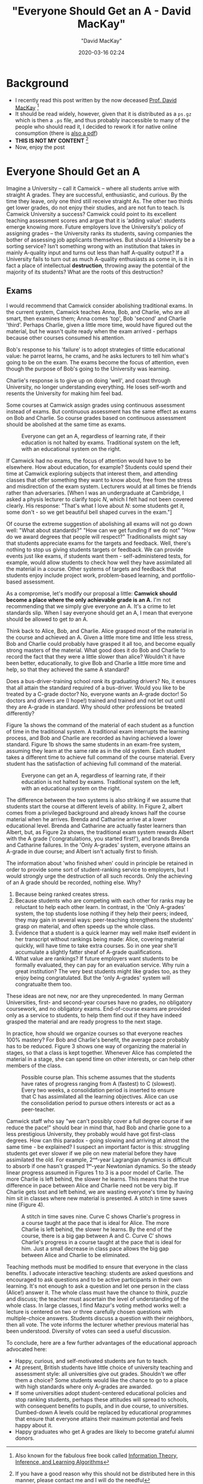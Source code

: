 #+title:  "Everyone Should Get an A - David MacKay"
#+author: "David MacKay"
#+date: 2020-03-16 02:24

#+hugo_base_dir: ../
#+hugo_section: ./posts
#+export_file_name: mackay-all-a
#+hugo_custom_front_matter: :toc true :comments false
#+hugo_tags: academics teaching evaluation ideas
#+hugo_categories: programming
#+hugo_draft: false
#+comments: false

* Background
- I recently read this post written by the now deceased [[http://www.inference.org.uk/mackay/][Prof. David MacKay]] [fn:book]
- It should be read widely, however, given that it is distributed as a ~ps.gz~
  which is then a ~.ps~ file, and thus probably inaccessible to many of the
  people who should read it, I decided to rework it for native online consumption (there is [[http://www.inference.org.uk/mackay/exams.pdf][also a pdf]])
- *THIS IS NOT MY CONTENT* [fn:note]
- Now, enjoy the post

* Everyone Should Get an A
Imagine a University – call it Camwick – where all students arrive with straight
A grades. They are successful, enthusiastic, and curious. By the time they
leave, only one third still receive straight As. The other two thirds get lower
grades, do not enjoy their studies, and are not fun to teach. Is Camwick
University a success? Camwick could point to its excellent teaching assessment
scores and argue that it is ‘adding value’: students emerge knowing more. Future
employers love the University’s policy of assigning grades – the University
ranks its students, saving companies the bother of assessing job applicants
themselves. But should a University be a sorting service? Isn’t something wrong
with an institution that takes in mainly A-quality input and turns out less than
half A-quality output? If a University fails to turn out as much A-quality
enthusiasts as come in, is it in fact a place of intellectual *destruction*,
throwing away the potential of the majority of its students? What are the roots
of this destruction?

** Exams
I would recommend that Camwick consider abolishing traditional exams. In the
current system, Camwick teaches Anna, Bob, and Charlie, who are  all smart, then
examines them; Anna comes 'top', Bob 'second' and Charlie 'third'. Perhaps
Charlie, given a little more time, would have figured out the material, but he
wasn't quite ready when the exam arrived - perhaps because other courses
consumed his attention.

Bob's response to his 'failure' is to adopt strategies of tlittle educational
value: he parrot learns, he crams, and he asks lecturers to tell him what's
going to be on the exam. The exams become the focus of attention, even though
the purpose of Bob's going to the University was learning.

Charlie's response is to give up on doing 'well', and coast through University,
no longer understanding everything. He loses self-worth and resents the
University for making him feel bad.

Some courses at Camwick assign grades using continuous assessment instead of
exams. But continuous assessment has the same effect as exams on Bob and
Charlie. So course grades based on continuous assessment should be abolished at
the same time as exams.

#+CAPTION: Everyone can get an A, regardless of learning rate, if their education is not halted by exams. Traditional system on the left, with an educational system on the right.
[[file:/macKayAs/fig1.jpg]]

If Camwick had no exams, the focus of attention would have to be elsewhere. How
about education, for example? Students could spend their time at Camwick
exploring subjects that interest them, and attending classes that offer
something they want to know about, free from the stress and misdirection of the
exam system. Lecturers would at all times be friends rather than adversaries.
[When I was an undergraduate at Cambridge, I asked a physis lecturer to clarify
topic $N$, which I felt had not been covered clearly. His response: "That's
what I love about $N$: some students get it, some don't - so we get beautiful
bell shaped curves in the exam."]

Of course the extreme suggestion of abolishing all exams will not go down well:
"What about standards?" "How can we get funding if we do not" "How do we award
degrees that people will respect?" Traditionalists might say that students
appreciate exams for the targets and feedback. Well, there's nothing to stop us
giving students targets or feedback. We can provide events just like exams, if
students want them - self-administered tests, for example, would allow students
to check how well they have assimilated all the material in a course. Other
systems of targets and feedback that students enjoy include project work,
problem-based learning, and portfolio-based assessment.

As a compromise, let's modify our proposal a little: *Camwick should become a place where the only achievable grade is an A.* I'm not recommending that we
simply give everyone an A. It's a crime to let standards slip. When I say
everyone should get an A, I mean that everyone should be allowed to get /to/ an
A.

Think back to Alice, Bob, and Charlie. Alice grasped most of the material in the
course and achieved an A. Given a little more time and little less stress, Bob
and Charlie could probably have grasped it all too, and become equally strong
masters of the material. What good does it do Bob and Charlie to record the fact
that they were a little slower than alice? Wouldn't it have been better,
educationally, to give Bob and Charlie a little more time and help, so that they
achieved the same A standard?

Does a bus-driver-training school /rank/ its graduating drivers? No, it ensures
that all attain the standard required of a bus-driver. Would you like to be
treated by a C-grade doctor? No, everyone wants an A-grade doctor! So doctors
and drivers are (I hope!) trained and trained and not let out until they are
A-grade in standard. Why should other professions be treated differently?

Figure 1a shows the command of the material of each student as a function of
time in the traditional system. A traditional exam interrupts the learning
process, and Bob and Charlie are recorded as having achieved a lower standard.
Figure 1b shows the same students in an exam-free system, assuming they learn at
the same rate as in the old system. Each student takes a different time to
achieve full command of the course material. Every student has the satisfaction
of achieving full command of the material.

#+CAPTION: Everyone can get an A, regardless of learning rate, if their education is not halted by exams. Traditional system on the left, with an educational system on the right.
[[file:/macKayAs/fig2.jpg]]

The difference between the two systems is also striking if we assume that
students start the course at different levels of ability. In Figure 2, albert
comes from a privileged background and already knows half the course material
when he arrives. Brenda and Catharine arrive at a lower educational level.
Brenda and Catharine are actually faster learners than Albert, but, as Figure 2a
shows, the traditional exam system rewards Albert with the A grade
('congratulations, you started first!'), and brands Brenda and Catharine
failures. In the 'Only A-grades' system, everyone attains an A-grade in due
course; and Albert isn't actually first to finish.

The information about 'who finished when' could in principle be retained in
order to provide some sort of student-ranking service to employers, but I would
strongly urge the destruction of all such records. Only the achieving of an A
grade should be recorded, nothing else. Why?

1. Because being ranked creates stress.
2. Because students who are competing with each other for ranks may be reluctant
   to help each other learn. In contrast, in the 'Only A-grades' system, the top
   students lose nothing if they help their peers; indeed, they may gain in
   several ways: peer-teaching strengthens the students' grasp on material, and
   often speeds up the whole class.
3. Evidence that a student is a quick learner may well make itself evident in
   her transcript without rankings being made: Alice, covering material quickly,
   will have time to take extra courses. So in one year she'll accumulate a
   slightly fatter sheaf of A-grade qualifications.
4. What value are rankings? If future employers want students to be formally
   evaluated, they can pay for an evaluation service. Why ruin a great
   institution? The very best students might like grades too, as they enjoy
   being congratulated. But the 'only A-grades' system will congratualte them
   too.

These ideas are not new, nor are they unprecedented. In many German
Universities, first- and second-year courses have no grades, no obligatory
coursework, and no obligatory exams. End-of-course exams are provided only as a
service to students, to help them find out if they have indeed grasped the
material and are ready progress to the next stage.

In practice, how should we organize courses so that everyone reaches 100%
mastery? For Bob and Charlie's benefit, the average pace probably has to be
reduced. Figure 3 shows one way of organizing the material in stages, so that a
class is kept together. Whenever Alice has completed the material in a stage,
she can spend time on other interests, or can help other members of the class.

#+CAPTION: Possible course plan. This scheme assumes that the students have rates of progress ranging from A (fastest) to C (slowest). Every two weeks, a consolidation period is inserted to ensure that C has assimilated all the learning objectives. Alice can use the consolidation period to pursue others interests or act as a peer-teacher.
[[file:/macKayAs/figs_ABC21.jpg]]

Camwick staff who say "we can't possibly cover a full degree course if we reduce
the pace!" should bear in mind that, had Bob and charlie gone to a less
prestigious University, they probably would have got first-class degrees. How
can this paradox - going slowing and arriving at almost the same time - be
explained? I suspect an important factor is this: struggling students get ever
slower if we pile on new material before they have assimilated the old. For
example, 2ⁿᵈ-year Lagrangian dynamics is difficult to absorb if one hasn't
grasped 1ˢᵗ-year Newtonian dynamics. So the steady linear progress assumed in
Figures 1 to 3 is a poor model of Carlie. The more Charlie is left behind, the
slower he learns. This means that the true difference in pace between Alice and
Charlie need not be very big. If Charlie gets lost and left behind, we are
wasting everyone's time by having him sit in classes where new material is
presented. A stitch in time saves nine (Figure 4).

#+CAPTION: A stitch in time saves nine. Curve C shows Charlie's progress in a course taught at the pace that is ideal for Alice. The more Charlie is left behind, the slower he learns. By the end of the course, there is a big gap between A and C. Curve C′ shows Charlie's progress in a course taught at the pace that is ideal for him. Just a small decrease in class pace allows the big gap between Alice and Charlie to be eliminated.
[[file:/macKayAs/figs_ABC31.jpg]]

Teaching methods must be modified to ensure that everyone in the class benefits.
I advocate interactive teaching: students are asked questions and encouraged to
ask questions and to be active participants in their own learning. It's not
enough to ask a question and let one person in the class (Alice!) answer it. The
whole class must have the chance to think, puzzle and discuss; the teacher must
ascertain the level of understanding of the whole class. In large classes, I
find Mazur's voting method works well: a lecture is centered on two or three
carefully chosen questions with multiple-choice answers. Students discuss a
question with their neighbors, then all vote. The vote informs the lecturer
whether previous material has been understood. Diversity of votes can seed a
useful discussion.

To conclude, here are a few further advantages of the educational approach
advocated here:

- Happy, curious, and self-motivated students are fun to teach.
- At present, British students have little choice of university teaching and
  assessment style: all universities give out grades. Shouldn't we offer them a
  choice? Some students would like the chance to go to a place with high
  standards where only A-grades are awarded.
- If some universities adopt student-centered educational policies and stop
  ranking students, perhaps these attitudes will spread to schools, with
  consequent benefits to pupils, and in due course, to universities. Dumbed-down
  A levels could be replaced by educational programmes that ensure that everyone
  attains their maximum potential and feels happy about it.
- Happy graduates who get A grades are likely to become grateful alumni donors.

[fn:note] If you have a good reason why this should not be distributed here in this manner, please contact me and I will do the needful
[fn:book] Also known for the fabulous free book called [[http://www.inference.org.uk/mackay/itila/][Information Theory, Inference, and Learning Algorithms]]

